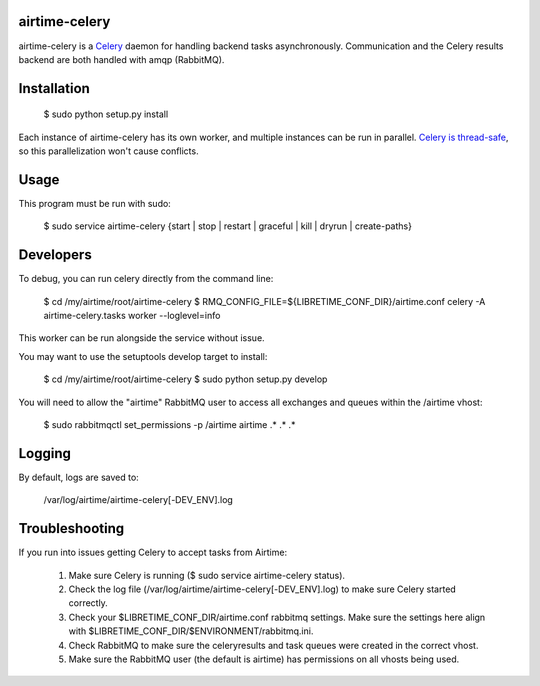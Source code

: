 airtime-celery
==============

airtime-celery is a Celery_ daemon for handling backend tasks asynchronously.
Communication and the Celery results backend are both handled with amqp (RabbitMQ).

Installation
============

    $ sudo python setup.py install

Each instance of airtime-celery has its own worker, and multiple instances can be run in parallel.
`Celery is thread-safe`_, so this parallelization won't cause conflicts.

.. _Celery: http://www.celeryproject.org/
.. _Celery is thread-safe: http://celery.readthedocs.org/en/latest/userguide/application.html

Usage
=====

This program must be run with sudo:

    $ sudo service airtime-celery {start | stop | restart | graceful | kill | dryrun | create-paths}

Developers
==========

To debug, you can run celery directly from the command line:

    $ cd /my/airtime/root/airtime-celery
    $ RMQ_CONFIG_FILE=${LIBRETIME_CONF_DIR}/airtime.conf celery -A airtime-celery.tasks worker --loglevel=info

This worker can be run alongside the service without issue.

You may want to use the setuptools develop target to install:

    $ cd /my/airtime/root/airtime-celery
    $ sudo python setup.py develop

You will need to allow the "airtime" RabbitMQ user to access all exchanges and queues within the /airtime vhost:

    $ sudo rabbitmqctl set_permissions -p /airtime airtime .\* .\* .\*

Logging
=======

By default, logs are saved to:

    /var/log/airtime/airtime-celery[-DEV_ENV].log

Troubleshooting
===============

If you run into issues getting Celery to accept tasks from Airtime:

    1) Make sure Celery is running ($ sudo service airtime-celery status).

    2) Check the log file (/var/log/airtime/airtime-celery[-DEV_ENV].log) to make sure Celery started correctly.

    3) Check your $LIBRETIME_CONF_DIR/airtime.conf rabbitmq settings. Make sure the settings here align with
       $LIBRETIME_CONF_DIR/$ENVIRONMENT/rabbitmq.ini.

    4) Check RabbitMQ to make sure the celeryresults and task queues were created in the correct vhost.

    5) Make sure the RabbitMQ user (the default is airtime) has permissions on all vhosts being used.
